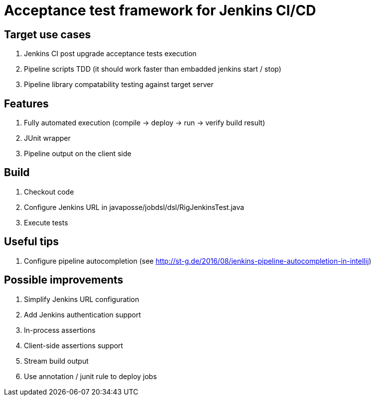 = Acceptance test framework for Jenkins CI/CD

== Target use cases

. Jenkins CI post upgrade acceptance tests execution
. Pipeline scripts TDD (it should work faster than embadded jenkins start / stop)
. Pipeline library compatability testing against target server

== Features

. Fully automated execution (compile -> deploy -> run -> verify build result)
. JUnit wrapper
. Pipeline output on the client side

== Build

. Checkout code
. Configure Jenkins URL in javaposse/jobdsl/dsl/RigJenkinsTest.java
. Execute tests

== Useful tips

. Configure pipeline autocompletion (see http://st-g.de/2016/08/jenkins-pipeline-autocompletion-in-intellij)

== Possible improvements

. Simplify Jenkins URL configuration
. Add Jenkins authentication support
. In-process assertions
. Client-side assertions support
. Stream build output
. Use annotation / junit rule to deploy jobs
